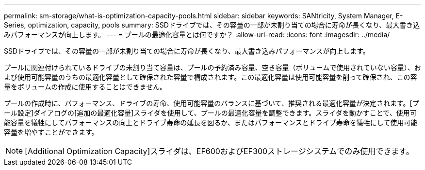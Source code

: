 ---
permalink: sm-storage/what-is-optimization-capacity-pools.html 
sidebar: sidebar 
keywords: SANtricity, System Manager, E-Series, optimization, capacity, pools 
summary: SSDドライブでは、その容量の一部が未割り当ての場合に寿命が長くなり、最大書き込みパフォーマンスが向上します。 
---
= プールの最適化容量とは何ですか？
:allow-uri-read: 
:icons: font
:imagesdir: ../media/


[role="lead"]
SSDドライブでは、その容量の一部が未割り当ての場合に寿命が長くなり、最大書き込みパフォーマンスが向上します。

プールに関連付けられているドライブの未割り当て容量は、プールの予約済み容量、空き容量（ボリュームで使用されていない容量）、および使用可能容量のうちの最適化容量として確保された容量で構成されます。この最適化容量は使用可能容量を削って確保され、この容量をボリュームの作成に使用することはできません。

プールの作成時に、パフォーマンス、ドライブの寿命、使用可能容量のバランスに基づいて、推奨される最適化容量が決定されます。[プール設定]ダイアログの[追加の最適化容量]スライダを使用して、プールの最適化容量を調整できます。スライダを動かすことで、使用可能容量を犠牲にしてパフォーマンスの向上とドライブ寿命の延長を図るか、またはパフォーマンスとドライブ寿命を犠牲にして使用可能容量を増やすことができます。

[NOTE]
====
[Additional Optimization Capacity]スライダは、EF600およびEF300ストレージシステムでのみ使用できます。

====